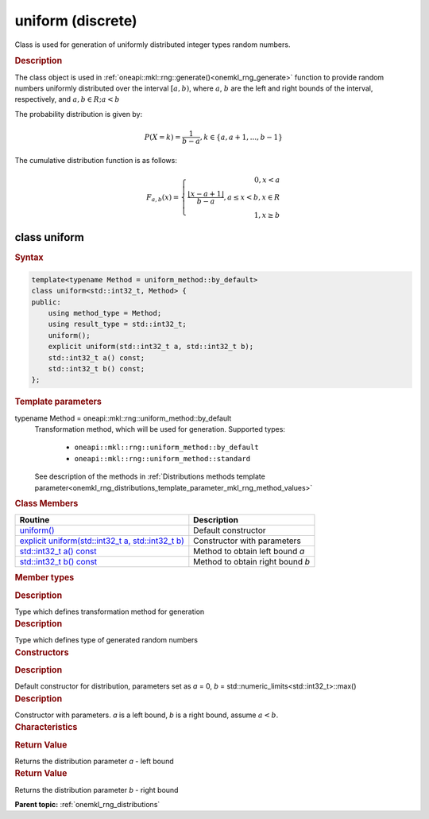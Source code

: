 .. _onemkl_rng_uniform_discrete:

uniform (discrete)
==================

Class is used for generation of uniformly distributed integer types random numbers.

.. _onemkl_rng_uniform_discrete_description:

.. rubric:: Description

The class object is used in :ref:`oneapi::mkl::rng::generate()<onemkl_rng_generate>` function to provide random numbers uniformly distributed over the interval :math:`[a, b)`, where :math:`a`, :math:`b` are the left and right bounds of the
interval, respectively, and :math:`a, b \in R; a < b`

The probability distribution is given by:

.. math::

    P(X = k) = \frac{1}{b - a}, k \in \{a, a + 1, ... , b - 1\}

The cumulative distribution function is as follows:

.. math::

    F_{a, b}(x) = \left\{ \begin{array}{rcl} 0, x < a \\ \frac{\lfloor x - a + 1 \rfloor}{b-a}, a \leq x < b, x \in R \\ 1, x \ge b \end{array}\right.


.. _onemkl_rng_uniform_discrete_syntax:

class uniform
-------------

.. rubric:: Syntax

.. code-block:: cpp

    template<typename Method = uniform_method::by_default>
    class uniform<std::int32_t, Method> {
    public:
        using method_type = Method;
        using result_type = std::int32_t;
        uniform();
        explicit uniform(std::int32_t a, std::int32_t b);
        std::int32_t a() const;
        std::int32_t b() const;
    };

.. cpp:class:: template<typename Method = oneapi::mkl::rng::uniform_method::by_default> \
                oneapi::mkl::rng::uniform

.. container:: section

    .. rubric:: Template parameters

    .. container:: section

        typename Method = oneapi::mkl::rng::uniform_method::by_default
            Transformation method, which will be used for generation. Supported types:

                * ``oneapi::mkl::rng::uniform_method::by_default``
                * ``oneapi::mkl::rng::uniform_method::standard``

            See description of the methods in :ref:`Distributions methods template parameter<onemkl_rng_distributions_template_parameter_mkl_rng_method_values>`

.. container:: section

    .. rubric:: Class Members

    .. list-table::
        :header-rows: 1

        * - Routine
          - Description
        * - `uniform()`_
          - Default constructor
        * - `explicit uniform(std::int32_t a, std::int32_t b)`_
          - Constructor with parameters
        * - `std::int32_t a() const`_
          - Method to obtain left bound `a`
        * - `std::int32_t b() const`_
          - Method to obtain right bound `b`

.. container:: section

    .. rubric:: Member types

    .. container:: section

        .. cpp:type:: method_type = Method

        .. container:: section

            .. rubric:: Description

            Type which defines transformation method for generation

    .. container:: section

        .. cpp:type:: result_type = std::int32_t

        .. container:: section

            .. rubric:: Description

            Type which defines type of generated random numbers

.. container:: section

    .. rubric:: Constructors

    .. container:: section

        .. _`uniform()`:

        .. cpp:function:: uniform()

        .. container:: section

            .. rubric:: Description

            Default constructor for distribution, parameters set as `a` = 0, `b` = std::numeric_limits<std::int32_t>::max()

    .. container:: section

        .. _`explicit uniform(std::int32_t a, std::int32_t b)`:

        .. cpp:function:: uniform(std::int32_t a, std::int32_t b)

        .. container:: section

            .. rubric:: Description

            Constructor with parameters. `a` is a left bound, `b` is a right bound, assume :math:`a < b`.


.. container:: section

    .. rubric:: Characteristics

    .. container:: section

        .. _`std::int32_t a() const`:

        .. cpp:function:: a() const

        .. container:: section

            .. rubric:: Return Value

            Returns the distribution parameter `a` - left bound

    .. container:: section

        .. _`std::int32_t b() const`:

        .. cpp:function:: b() const

        .. container:: section

            .. rubric:: Return Value

            Returns the distribution parameter `b` - right bound

**Parent topic:** :ref:`onemkl_rng_distributions`
